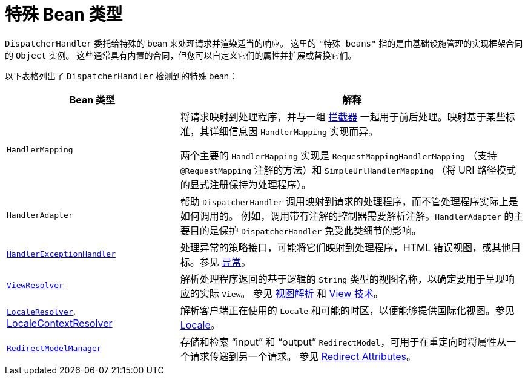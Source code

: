 [[mvc-special-bean-types]]
= 特殊 Bean 类型

`DispatcherHandler` 委托给特殊的 bean 来处理请求并渲染适当的响应。
这里的 `"特殊 beans"` 指的是由基础设施管理的实现框架合同的 `Object` 实例。
这些通常具有内置的合同，但您可以自定义它们的属性并扩展或替换它们。

以下表格列出了 `DispatcherHandler` 检测到的特殊 bean：

[[mvc-webappctx-special-beans-tbl]]
[cols="1,2", options="header"]
|===
| Bean 类型 | 解释

| `HandlerMapping`
| 将请求映射到处理程序，并与一组 xref:web/webmvc/mvc-core/handlermapping-interceptor.adoc[拦截器]
一起用于前后处理。映射基于某些标准，其详细信息因 `HandlerMapping` 实现而异。

两个主要的 `HandlerMapping` 实现是 `RequestMappingHandlerMapping`
（支持 `@RequestMapping` 注解的方法）和 `SimpleUrlHandlerMapping`
（将 URI 路径模式的显式注册保持为处理程序）。

| `HandlerAdapter`
| 帮助 `DispatcherHandler` 调用映射到请求的处理程序，而不管处理程序实际上是如何调用的。
例如，调用带有注解的控制器需要解析注解。`HandlerAdapter` 的主要目的是保护 `DispatcherHandler` 免受此类细节的影响。

| xref:web/webmvc/mvc-core/exceptionhandlers.adoc[`HandlerExceptionHandler`]
| 处理异常的策略接口，可能将它们映射到处理程序，HTML 错误视图，或其他目标。参见 xref:web/webmvc/mvc-core/exceptionhandlers.adoc[异常]。

| xref:web/webmvc/mvc-core/viewresolver.adoc[`ViewResolver`]
| 解析处理程序返回的基于逻辑的 `String` 类型的视图名称，以确定要用于呈现响应的实际 `View`。
参见 xref:web/webmvc/mvc-core/viewresolver.adoc[视图解析] 和 xref:web/webmvc-view.adoc[View 技术]。

| xref:web/webmvc/mvc-core/localeresolver.adoc[`LocaleResolver`], xref:web/webmvc/mvc-core/localeresolver.adoc#mvc-timezone[LocaleContextResolver]
| 解析客户端正在使用的 `Locale` 和可能的时区，以便能够提供国际化视图。参见 xref:web/webmvc/mvc-core/localeresolver.adoc[Locale]。

| xref:web/webmvc/mvc-controller/ann-methods/flash-attributes.adoc[`RedirectModelManager`]
| 存储和检索 "`input`" 和 "`output`" `RedirectModel`，可用于在重定向时将属性从一个请求传递到另一个请求。
参见 xref:web/webmvc/mvc-controller/ann-methods/flash-attributes.adoc[Redirect Attributes]。

|===



